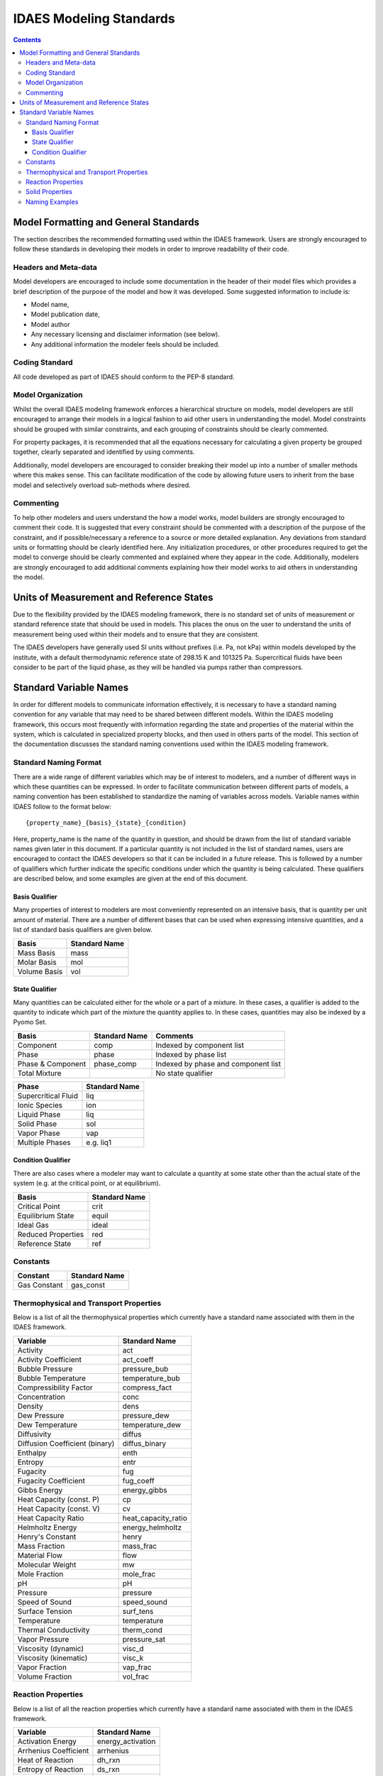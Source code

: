 ﻿.. _standards:

IDAES Modeling Standards
========================

.. contents:: Contents 
    :depth: 3


Model Formatting and General Standards
--------------------------------------
The section describes the recommended formatting used within the IDAES framework. Users are strongly encouraged to follow these standards in developing their models in order to improve readability of their code.

Headers and Meta-data
^^^^^^^^^^^^^^^^^^^^^
Model developers are encouraged to include some documentation in the header of their model files which provides a brief description of the purpose of the model and how it was developed. Some suggested information to include is:

* Model name,
* Model publication date,
* Model author
* Any necessary licensing and disclaimer information (see below).
* Any additional information the modeler feels should be included.

Coding Standard
^^^^^^^^^^^^^^^
All code developed as part of IDAES should conform to the PEP-8 standard.

Model Organization
^^^^^^^^^^^^^^^^^^
Whilst the overall IDAES modeling framework enforces a hierarchical structure on models, model developers are still encouraged to arrange their models in a logical fashion to aid other users in understanding the model. Model constraints should be grouped with similar constraints, and each grouping of constraints should be clearly commented. 

For property packages, it is recommended that all the equations necessary for calculating a given property be grouped together, clearly separated and identified by using comments.

Additionally, model developers are encouraged to consider breaking their model up into a number of smaller methods where this makes sense. This can facilitate modification of the code by allowing future users to inherit from the base model and selectively overload sub-methods where desired.

Commenting
^^^^^^^^^^
To help other modelers and users understand the how a model works, model builders are strongly encouraged to comment their code. It is suggested that every constraint should be commented with a description of the purpose of the constraint, and if possible/necessary a reference to a source or more detailed explanation. Any deviations from standard units or formatting should be clearly identified here. Any initialization procedures, or other procedures required to get the model to converge should be clearly commented and explained where they appear in the code. Additionally, modelers are strongly encouraged to add additional comments explaining how their model works to aid others in understanding the model.

Units of Measurement and Reference States
-----------------------------------------
Due to the flexibility provided by the IDAES modeling framework, there is no standard set of units of measurement or standard reference state that should be used in models. This places the onus on the user to understand the units of measurement being used within their models and to ensure that they are consistent.

The IDAES developers have generally used SI units without prefixes (i.e. Pa, not kPa) within models developed by the institute, with a default thermodynamic reference state of 298.15 K and 101325 Pa. Supercritical fluids have been consider to be part of the liquid phase, as they will be handled via pumps rather than compressors.

Standard Variable Names
-----------------------
In order for different models to communicate information effectively, it is necessary to have a standard naming convention for any variable that may need to be shared between different models. Within the IDAES modeling framework, this occurs most frequently with information regarding the state and properties of the material within the system, which is calculated in specialized property blocks, and then used in others parts of the model. This section of the documentation discusses the standard naming conventions used within the IDAES modeling framework.

Standard Naming Format
^^^^^^^^^^^^^^^^^^^^^^
There are a wide range of different variables which may be of interest to modelers, and a number of different ways in which these quantities can be expressed. In order to facilitate communication between different parts of models, a naming convention has been established to standardize the naming of variables across models. Variable names within IDAES follow to the format below::

    {property_name}_{basis}_{state}_{condition}

Here, property_name is the name of the quantity in question, and should be drawn from the list of standard variable names given later in this document. If a particular quantity is not included in the list of standard names, users are encouraged to contact the IDAES developers so that it can be included in a future release. This is followed by a number of qualifiers which further indicate the specific conditions under which the quantity is being calculated. These qualifiers are described below, and some examples are given at the end of this document.

Basis Qualifier
"""""""""""""""
Many properties of interest to modelers are most conveniently represented on an intensive basis, that is quantity per unit amount of material. There are a number of different bases that can be used when expressing intensive quantities, and a list of standard basis qualifiers are given below.

============ =============
Basis        Standard Name
============ =============
Mass Basis   mass
Molar Basis  mol
Volume Basis vol
============ =============

State Qualifier
"""""""""""""""
Many quantities can be calculated either for the whole or a part of a mixture. In these cases, a qualifier is added to the quantity to indicate which part of the mixture the quantity applies to. In these cases, quantities may also be indexed by a Pyomo Set.

================= ============= ===================================
Basis             Standard Name Comments
================= ============= ===================================
Component         comp          Indexed by component list
Phase             phase         Indexed by phase list
Phase & Component phase_comp    Indexed by phase and component list
Total Mixture                   No state qualifier
================= ============= ===================================

=================== =============
Phase               Standard Name
=================== =============
Supercritical Fluid liq
Ionic Species       ion
Liquid Phase        liq
Solid Phase         sol
Vapor Phase         vap
Multiple Phases     e.g. liq1
=================== =============

Condition Qualifier
"""""""""""""""""""
There are also cases where a modeler may want to calculate a quantity at some state other than the actual state of the system (e.g. at the critical point, or at equilibrium).

================== =============
Basis              Standard Name
================== =============
Critical Point     crit
Equilibrium State  equil
Ideal Gas          ideal
Reduced Properties red
Reference State    ref
================== =============

Constants
^^^^^^^^^

=============================== =============
Constant                        Standard Name
=============================== =============
Gas Constant                    gas_const
=============================== =============

Thermophysical and Transport Properties
^^^^^^^^^^^^^^^^^^^^^^^^^^^^^^^^^^^^^^^
Below is a list of all the thermophysical properties which currently have a standard name associated with them in the IDAES framework.

=============================== =====================
Variable                        Standard Name
=============================== =====================
Activity                        act
Activity Coefficient            act_coeff
Bubble Pressure                 pressure_bub
Bubble Temperature              temperature_bub
Compressibility Factor          compress_fact
Concentration                   conc
Density                         dens
Dew Pressure                    pressure_dew
Dew Temperature                 temperature_dew
Diffusivity                     diffus
Diffusion Coefficient (binary)  diffus_binary
Enthalpy                        enth
Entropy                         entr
Fugacity                        fug
Fugacity Coefficient            fug_coeff
Gibbs Energy                    energy_gibbs
Heat Capacity (const. P)        cp
Heat Capacity (const. V)        cv
Heat Capacity Ratio             heat_capacity_ratio
Helmholtz Energy                energy_helmholtz
Henry's Constant                henry
Mass Fraction                   mass_frac
Material Flow                   flow
Molecular Weight                mw
Mole Fraction                   mole_frac
pH                              pH
Pressure                        pressure
Speed of Sound                  speed_sound
Surface Tension                 surf_tens
Temperature                     temperature
Thermal Conductivity            therm_cond
Vapor Pressure                  pressure_sat
Viscosity (dynamic)             visc_d
Viscosity (kinematic)           visc_k
Vapor Fraction                  vap_frac
Volume Fraction                 vol_frac
=============================== =====================

Reaction Properties
^^^^^^^^^^^^^^^^^^^
Below is a list of all the reaction properties which currently have a standard name associated with them in the IDAES framework.

======================= =================
Variable                Standard Name
======================= =================
Activation Energy       energy_activation
Arrhenius Coefficient   arrhenius
Heat of Reaction        dh_rxn
Entropy of Reaction     ds_rxn
Equilibrium Constant    k_eq
Reaction Rate           reaction_rate
Rate constant           k_rxn
Solubility Constant     k_sol
======================= =================

Solid Properties
^^^^^^^^^^^^^^^^
Below is a list of all the properties of solid materials which currently have a standard name associated with them in the IDAES framework.

============================ =================
Variable                     Standard Name
============================ =================
Min. Fluidization Velocity   velocity_mf
Min. Fluidization Voidage    voidage_mf
Particle Size                particle_dia
Pore Size                    pore_dia
Porosity                     particle_porosity
Specific Surface Area        area_{basis}
Sphericity                   sphericity
Tortuosity                   tort
Voidage                      bulk_voidage
============================ =================

Naming Examples
^^^^^^^^^^^^^^^
Below are some examples of the IDAES naming convention in use.

============================== ===========================================================
Variable Name                  Meaning
============================== ===========================================================
enth                           Specific enthalpy of the entire mixture (across all phases)
flow_comp["H2O"]               Total flow of H2O (across all phases)
entr_phase["liq"]              Specific entropy of the liquid phase mixture
conc_phase_comp["liq", "H2O"]  Concentration of H2O in the liquid phase
temperature_red                Reduced temperature
pressure_crit                  Critical pressure
============================== ===========================================================


